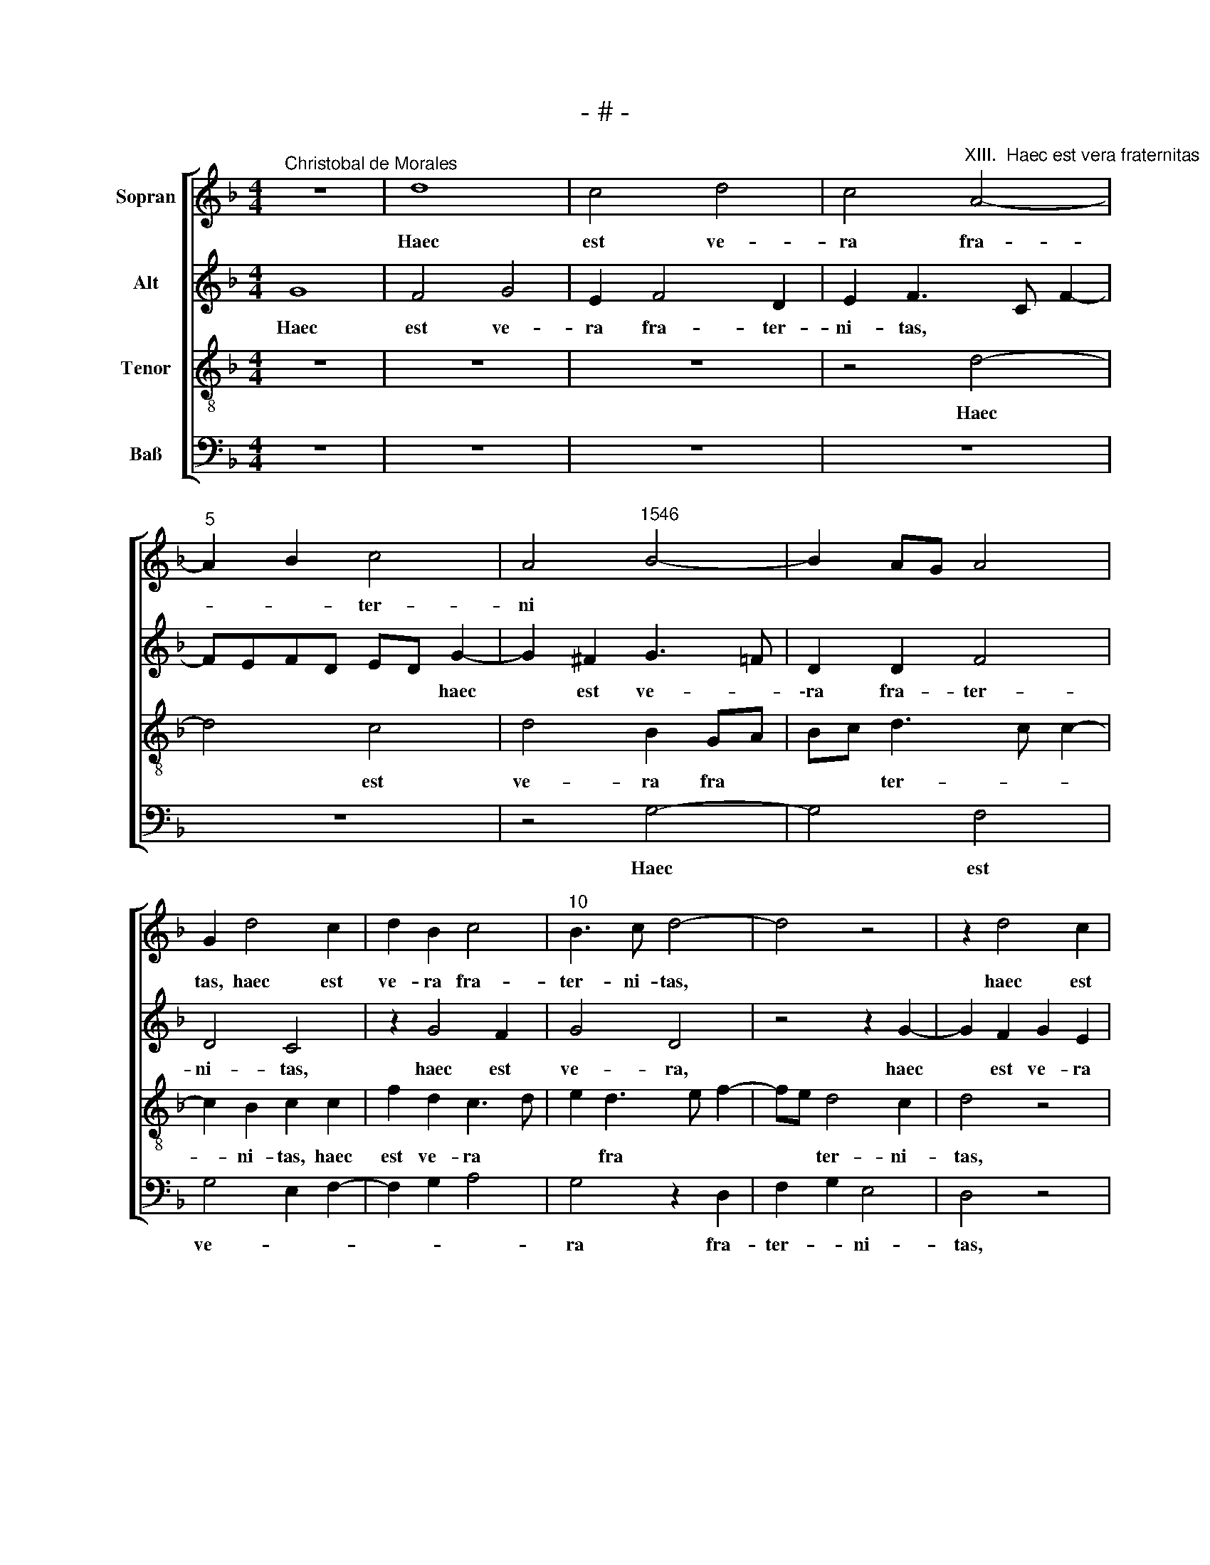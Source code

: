 X:1
T:- # -
%%score [ 1 2 3 4 ]
L:1/8
M:4/4
K:F
V:1 treble nm="Sopran" snm=" "
V:2 treble nm="Alt"
V:3 treble-8 nm="Tenor"
V:4 bass nm="Baß"
V:1
"^Christobal de Morales" z8 | d8 | c4 d4 | c4"^XIII.  Haec est vera fraternitas" A4- | %4
w: |Haec|est ve-|ra fra-|
"^5" A2 B2 c4 | A4"^1546" B4- | B2 AG A4 | G2 d4 c2 | d2 B2 c4 |"^10" B3 c d4- | d4 z4 | z2 d4 c2 | %12
w: * * ter-|ni *||tas, haec est|ve- ra fra-|ter- ni- tas,||haec est|
 d2 B2 c3 d | _e2 d4 c2 |"^15" d2 B2 A4- | A8 | B4 A4 | z2 B2 c4 | d4 d4 |"^20" z4 z2 d2- | %20
w: ve- ra fra- *|* ter- *|||ni- tas,|quae num-|* quam|po-|
 d2 c2 A2 B2 | A3 B c2 d2- | d2 c2 d2 B2 | c4 B4 |"^25" A4 z2 B2- | B2 A2 B2 G2 | c4 B2 B2 | %27
w: |||tu- *|\-it vi-|* o- la- ri|cer- ta- mi-|
 A2 d4 c2 | d2 B2 A2 A2 |"^30" B4 A2 B2 | AG G4 ^F2 | G4 z2 G2 | G2 B3 c d2 | c3 B AG c2- | %34
w: ne, vi- o-|la- * ri cer-|ta- * *|* * * mi-|~ne, qui|ef- fu- * *||
"^35" c2 =B2 c4 | z4 z2 G2 | G4 B4 | c4 c4 | d4 z2 d2- |"^40" d2 c2 B4- | B4 A4- | A2 B4 AG | F8 | %43
w: * * so,|qui|ef- fu-|* so|* san-|||* gui- * *|~ne,|
 z2 A2 B2 G2 |"^45" d2 B2 c2 d2- | dc B4 A2 | B8 | z2 G2 B2 A2 | G4 F4 |"^50" z4 z2 A2 | %50
w: se- cu- ti|sunt do * *|* * * mi-|\-num,|se- cu- *|ti sunt,|se-|
 B2 G2 d3 c | d2 c3 B B2- | B2 A2 B4- | B4 z2 B2 |"^55" d4 d2 d2 | c2 d2 Bcde | fd e3 d d2- | %57
w: cu- ti sunt *|* do- * *|* mi- num,|* con-|temp- nen- tes|au- las re * * *||
 d2 ^c2 d4- | d8- |"^60" d4 z4 | z8 | z8 | z8 | z2 B2 c4 |"^65" d4 c2 A2 | B4 A2 A2 | B3 c d2 A2 | %67
w: * gi- as,||||||per- ve-|ne- * *|* runt, per-|ve- * * ne-|
 B2 c2 F2 G2 | A2 F2 G4 |"^70" F4 z2 d2 | e2 d2 B2 d2- | dc d2 c4 | z2 A2 B4 | A2 F2 G2 A2 | %74
w: ||runt ad|reg- na cae- le-|* * sti- a,|ad reg-|na cae * *|
"^75" B4 A4 | G2 A2 F2 B2 | AG G4 ^F2 | G8 |[M:4/4]"^Secunda pars" A8 | B4 G3 A | Bc d3 c B2- | %81
w: le- *|sti- * a, cae-|le * * sti-|a.|Ec-|||
 B2 A2 B2 d2- | d2 c2 A2 c2- | c2 =B2 c4- |"^85" c4 z4 | z2 d4 c2 | d3 e f2 e2- | ed d4 ^c2 | %88
w: * * ce quam|* bo * *|* * num||et quam|io- * * cun-||
 d4 z2 d2 |"^90" f2 e2 c3 d | e2 d2 z4 | z2 A2 c2 A2 | F2 G2 A2 B2 | A4 d4- |"^95" d4 z4 | %95
w: dum ha-|* bi- ta- re|fra- tres,|ha- bi- ta-|re fra- tres in|u- num,||
 z2 e2 f2 d2 | c2 d2 e2 f2 | ed d4 ^c2 | d3 c/d/ e2 d2 |"^100" G2 G2 A2 B2- | B2 AG F4 | z2 B2 c4 | %102
w: ha- bi- ta-|re fra- tres in|u- * * *||\-num, in u- *|* * * num,|con- temp-|
 d4 c2 d2 | Bcde f2 e2- |"^105" ed d4 ^c2 | d2 B2 A4 | z8 | z2 d4 c2 | f4 e4 |"^110" z2 d4 c2- | %110
w: nen- tes au-|las * * * * re-||* gi- as||per- ve-|ne- runt|ad reg-|
 c2 A2 B4 | A3 B c2 d2- | d2 ^c2 d2 d2- | d2 B2 G2 A2 |"^115" B2 c2 F2 z2 | c4 B2 A2- | AG G4 ^F2 | %117
w: * na cae-|le * * *|* sti- a, ad|* reg- na cae-|le- sti- a,|cae- le- *|* * * sti-|
 G8- | G8- | G8- | G8 |] %121
w: a.||||
V:2
 G8 | F4 G4 | E2 F4 D2 | E2 F3 C F2- | FEFD ED G2- | G2 ^F2 G3 =F | D2 D2 F4 | D4 C4 | z2 G4 F2 | %9
w: Haec|est ve-|ra fra- ter-|ni- tas, * *|* * * * * * haec|* est ve- *|\-ra fra- ter-|ni- ~tas,|haec est|
w: |||||||||
 G4 D4 | z4 z2 G2- | G2 F2 G2 E2 | F2 G2 E2 F2 | z2 B2 G2 A2- | A2 GF E2 F2 | E2 E2 F2 A2 | %16
w: ve- ~ra,|haec|* est ve- ra|fra- ter- ni- tas,|haec est ve-|* * * ra fra-|ter- ni- tas, *|
w: |||||||
 G3 F E2 F2- | F2 (D2 E4) | (D8 | z2) F4 G2 | A4 F2 G2- | GE F4 ED | E2 E2 D4 | z2 F4 E2 | %24
w: |||quae num-|* quam po||* tu- it|vi- o-|
w: ||||||||
 F2 C2 F2 E2 | F3 E DC D2- | D2 C2 D2 B,2 | C2 G,2 C4 | F,2 F3 C F2- | F2 E2 F4 | FEDC D4- | D8 | %32
w: \-la- ri cer- *|ta- * * * *|* mi~- ~ne, vi-|* o- la|* cer- * *|* * ta-|\-mi * * * ne,||
w: ||||ri * * *||||
 z2 D2 D4 | F6 G2 | A2 G2 E2 F2- | FE E3 D D2- | D2 C2 D4 | z8 | z2 D2 D2 F2- | FG A2 G4- | %40
w: qui ef-|fu- *|* * so san-||* gui~- ~ne,||qui ef- fu-|* * * so|
w: ||||||||
 G2 G2 E2 F2- | FE D4 C2 | D4 z4 | z4 z2 D2 | F2 D2 F4 | z2 D2 F4- | F2 D2 G4 | F2 E3 D D2- | %48
w: * san- gui *||~ne,|se-|cu- ti ~sunt,|se- cu-|* ti sunt|do * * *|
w: ||||||||
 D2 C2 D3 E | F8 | z2 D2 F4 | G2 A2 G2 G2 | F4 z2 B,2 | D4 D2 D2 | B,CDE F2 G2 | E2 F2 G4 | %56
w: * mi- num, *||se- cu-|ti sunt do- mi-|\-num, con-|temp- nen- tes|au * * * * las|re- * gi-|
w: ||||||||
 F2 G3 FED | E4 D2 D2 | F6 F2 | D4 z2 B,2 | D2 D2 C2 D2 | B,CDE F2 E2- | ED D4 C2 | D2 D2 E2 F2 | %64
w: |* ~as, con-|temp- nen-|~tes, con-|temp- nen- tes au-|las * * * * re-|* * * gi-|~as, per- ve- *|
w: ||||||||
 D2 G4 F2 | D2 G4 F2 | G3 F D2 F2 | E4 D2 E2- | ED D4 C2 | D6 CB, | C2 D2 z4 | z2 D2 E2 C2 | %72
w: * * ne-|~runt, per- ve-|||||ne- runt|ad reg- na|
w: ||||||||
 D3 C B,CDE | F3 E C2 F2 | D2 G4 F2 | G2 F2 z2 D2 | E2 C2 D3 C | B,2 G,2 D4 |[M:4/4] F8 | G4 E4 | %80
w: cae- * le * * *||* sti- *|a, ~ ad|reg- na cae- *||Ec-|ce *|
w: |||||le- sti- ~a.|||
 z2 G2 F2 G2 | F4 D3 E | FG A3 GEF | G4 E2 F2 | G4 z4 | z4 z2 A2- | A2 G2 A3 G | F2 D2 E4 | D4 z4 | %89
w: quam bo *||||\-num|et|* quam io- *|* * cun-|dum|
w: |||||||||
 z8 | z2 D2 F2 D2 | C2 D2 E4 | z8 | z8 | z2 A2 B4 | G4 F3 G | A2 F2 G2 A2 | GFED E4 | D4 z4 | z8 | %100
w: |ha- bi- ta-|re fra- tres,|||ha- *|bi- ta- *|re fra- tres in|u * * * *|num,||
w: |||||||||||
 z4 z2 F2 | G4 A4 | F3 G A2 F2 | G4 F2 G2- | GFED E2 E2 | D4 z2 A2- | A2 G2 A4 | D2 A4 A2 | %108
w: con-|temp- nen-|tes * * *|au- las re-|* * * * * gi-|as per-|* ve- ne-|runt ad reg-|
w: ||||||||
 A2 F2 A4- | A2 G2 F4 | E2 F4 E2 | F2 A4 G2 | A4 F3 E | F2 G2 D4 | z2 A4 G2 | E2 G3 F F2- | %116
w: na cae- le-||* * sti-|a, ad reg-|na cae- *|le- sti~- ~a,|ad reg-|na cae- * le-|
w: ||||||||
 FEDC D2 D2- | D2 B,2 G,2 G2- | GF _E2 D2 G,2 | C2 D2 _E4 | D8 |] %121
w: * * sti * ~a, ad|* * * cae-|* * \- le- *|* * sti-|a.|
w: |* reg- na *||||
V:3
 z8 | z8 | z8 | z4 d4- | d4 c4 | d4 B2 GA | Bc d3 c c2- | c2 B2 c2 c2 | f2 d2 c3 d | e2 d3 e f2- | %10
w: |||Haec|* est|ve- ra fra *|* * ter- * *|* ni- tas, haec|est ve- ra *|* fra * *|
w: ||||||||||
 fe d4 c2 | d4 z4 | z4 z2 c2- | c2 B2 c4 | A2 B2 c2 d2- | d2 c2 d4 | z2 B2 c4 | d4 c2 A2 | %18
w: * * ter- ni-|~tas,|haec|* est ve-|ra fra- ter- *|* ni- tas,|quae num-|quam po *|
w: ||||||||
 B3 c d2 B2 | c4 d3 e | f2 e2 d2 G2 | d3 c/B/ A2 B2 | G2 A2 D2 d2- | d2 c2 d2 B2 | c4 A2 B2 | %25
w: ||* tu- it, quae|num- * * * quam|po- tu- it vi-|* o- la- ri|cer- ta- *|
w: |||||||
 c4 B4 | z2 f4 e2 | f2 d2 e4 | d4 c2 d2- | d2 cB c2 d2 | cBAG A4 | G4 z2 G2 | G4 B4 | c4 c4 | %34
w: mi- ne,|vi- o-|la- ri cer-|ta- * *||* * * * mi-|~ne, qui|ef- fu-|* so|
w: |||||||||
 z2 d4 c2 | A2 B3 AGF | G4 F2 B2- | B2 AG A4 | B2 FG AF B2 | AF f4 d2 | _e2 d4 c2 | d4 z2 G2 | %42
w: san- gui-||~- ~ne, qui|* * * ef-|fu * * * * *|so * san- *|* * gui-|~ne, se-|
w: ||||||||
 B2 A2 d4 | c2 d3 c B2 | A2 B4 A2 | B4 c4 | B8 | z8 | z2 G2 B2 A2 | d4 c2 d2- | d2 cB A2 d2- | %51
w: cu- ti sunt|do- * * mi-|num, do- *|mi- *|\-num,||se- cu- ti|sunt do- *||
w: |||||||||
 de f2 d2 _e2 | c4 B4 | z2 B2 d4 | d2 d2 B2 B2 | c2 B2 GABc | d2 c3 d B2 | A4 z2 B2 | d4 d2 d2 | %59
w: |\-mi- num,|con- temp-|nen- tes au- las|re- gi- * * * *||\-as, con-|temp- nen- tes|
w: ||||||||
 B2 B2 c2 F2 | B4 A2 F2 | G2 B2 A2 B2- | BAGF G3 A | B4 A4 | z8 | z2 B2 c2 d2 | G2 BA Bc d2- | %67
w: au- las re *||||gi- ~as,||per- ve- *||
w: ||||||||
 d2 c2 d2 B2 | c2 d2 G4 | z2 A2 B2 A2- | A2 F2 G2 A2 | F2 B2 AG G2- | G2 ^F2 G4 | z2 d2 _e2 d2- | %74
w: * ne- runt, per-|ve- ne- runt|ad reg- na|* cae- le- *||* sti- a,|ad reg- na|
w: |||||||
 d2 B2 c2 d2 | G2 d4 d2 | cBAG A2 A2 | G8 |[M:4/4] d8 | d4 c4 | z8 | c4 B4 | c4 c4 | d4 c4 | %84
w: * cae- le- sti-|a, ce- le-|* * * * * sti-|a.|Ec-|ce *||quam *|* bo-|* num|
w: ||||||||||
 z2 c4 B2 | c2 d2 e2 f2- | fe d4 c2 | d2 B2 A4 | z2 d2 f2 d2 | c3 d e2 c2- | c2 B2 c2 d2 | %91
w: et quam|io- * * cun-||* * dum|ha- * bi-|\-ta- * re fra-||
w: |||||||
 e2 d4 c2 | d2 d2 f2 d2 | c2 d2 GABc | de f2 _e2 d2- | d2 c2 d4 | z8 | z8 | z2 B2 c2 d2 | %99
w: * * tres,|ha- bi- ta- re|fra- * * * * *|* * tres in u-|* * num,|||con- temp- nen-|
w: ||||||||
 B2 c2 A2 d2- | d2 c2 d4- | d2 cB A2 F2 | B4 A2 B2 | GABc d2 c2- | cd B2 A2 A2 | B2 G2 d4 | %106
w: \-tes au- las re-|* gi- as,|* * * * au-|las re- gi-|as * * * * *|||
w: |||||* * * * per-|ve- ne- runt,|
 z2 d4 c2 | f4 e4 | z2 d4 c2 | A2 B2 A3 B | c2 d4 cB | c2 f2 e2 d2 | e4 d4- | d4 z2 d2- | %114
w: ||||* * sti *|a, cae- le- *|sti- a,|* ad|
w: per- ve-|ne- runt|ad reg-|na cae- le- *|||||
 d2 c2 A2 c2- | cBGA Bc d2 | cBAG A2 A2 | G2 d2 B2 G2 | c2 B4 _e2- | e2 d2 c4 | =B8 |] %121
w: * reg- na cae|* * * * * * le-|* * * * * sti~-|~a, ad reg- na|cae- le- *|* * sti-|a.|
w: |||||||
V:4
 z8 | z8 | z8 | z8 | z8 | z4 G,4- | G,4 F,4 | G,4 E,2 F,2- | F,2 G,2 A,4 | G,4 z2 D,2 | %10
w: |||||Haec|* est|ve- * *||ra fra-|
 F,2 G,2 E,4 | D,4 z4 | z2 G,4 F,2 | G,4 E,2 F,2- | F,2 G,2 A,2 D,2 | A,4 z2 F,2 | G,4 A,4 | %17
w: ter- * ni-|~tas,|haec est|ve- ra fra-|* * ter- ni-|tas, quae|num- quam|
 F,2 G,2 C,4 | G,8 | F,4 B,4 | A,4 z4 | %21
w: po- tu- it|vi-|o- la-|ri,|
"^© Michael Wendel 2005\nThis edition may be freely duplicated, distributed, performed or recorded for non-profit performance or use.\n" z8 | %22
w: |
 z4 z2 B,2- | B,2 A,2 B,2 G,2 | A,4 F,2 G,2 | F,4 z2 B,2- | B,2 A,2 B,2 G,2 | A,2 B,2 A,4 | %28
w: vi-|* o- la- ri|cer- ta- mi-|ne, vi-|* o- la *|* * ri,|
 D,4 F,4 | G,4 F,2 B,,2 | F,2 G,2 D,4 | z2 G,2 G,2 B,2- | B,C D2 G,2 B,2 | A,2 F,4 E,2 | %34
w: vi- o-|la- ri cer-|\-ta- mi- ne,|qui ef- fu||so san- *|
 F,2 G,2 C,2 F,2- | F,D, G,3 F,E,D, | E,4 D,2 B,,2 | F,8 | z2 D,2 D,4 | F,4 G,4 | G,4 A,4 | %41
w: * gui- ne, san-||* * gui-|ne,|qui ef-|fu- *|\-so *|
 F,2 G,2 _E,4 | D,4 z2 D,2 | F,2 D,2 G,4 | F,2 G,2 F,4 | B,,4 F,4 | D,2 G,4 F,E, | %47
w: san- * gui-|~ne, se-|cu- ti sunt|do- mi- num,|se- cu-|\-ti~~ sunt do *|
 D,2 C,2 D,2 F,2 | E,4 D,4 | z2 D,2 F,2 D,2 | G,4 F,2 B,2- | B,2 F,2 G,2 _E,2 | F,4 B,,4- | B,,8- | %54
w: |mi- num,|se- cu- ti|sunt do- *||\-mi- ~num,||
 B,,4 z4 | z8 | z8 | z8 | z2 B,,2 D,4 | D,2 D,2 C,2 D,2 | B,,C,D,E, F,2 D,2 | G,4 F,2 G,2- | %62
w: ||||con- temp-|nen- tes au- las|re- * * * * *||
 G,F,E,D, E,4 | D,2 G,4 F,2 | B,2 G,2 A,4 | G,4 z4 | z4 z2 F,2 | G,2 A,2 D,2 G,2 | F,2 D,2 E,4 | %69
w: * * * * gi-|as per- ve-|ne * *|~runt,|per-|\-ve * * *|* * ne-|
 D,8 | z2 D,2 _E,2 D,2- | D,2 B,,2 C,2 _E,2 | D,4 z4 | z8 | z4 z2 D,2 | _E,2 D,4 B,,2 | %76
w: runt|ad reg- na|* cae- le- sti-|\-a,||ad|reg- na cae-|
 C,2 _E,2 D,4 | G,8 |[M:4/4] D,8 | G,4 C,4 | G,3 F, D,2 E,2 | F,4 B,,2 B,2- | B,2 A,2 F,2 A,2 | %83
w: le- * sti-|a.|Ec-|ce *|quam * * *|bo- * *||
 G,4 C,2 F,2- | F,2 E,2 F,2 G,2 | A,2 D,2 A,4 | B,4 A,4 | z4 z2 A,2 | B,2 G,2 F,2 G,2 | A,6 A,2 | %90
w: * num et|* quam io- *|* * cu-|* dum|ha-|bi- ta- re fra-|\-tres in|
 G,4 F,2 B,2 | A,2 D,2 A,2 A,2 | B,2 G,2 F,2 G,2 | A,2 F,2 B,3 A, | G,2 F,2 G,F,E,D, | E,4 D,4 | %96
w: u * *|* * num, ha-|bi- ta- re fra-|tres in u- *||* num,|
 z8 | z2 F,2 G,2 A,2 | F,2 G,2 C,2 G,2- | G,2 E,2 F,2 G,2 | E,4 D,4 | G,4 F,4 | B,,4 z4 | z8 | z8 | %105
w: |con- temp- *|nen- * tes au-|* las re- *|* gi-||as|||
 G,6 F,2 | B,4 A,4 | z2 D,2 A,4 | F,2 D,2 A,3 G, | F,2 G,2 D,E,F,G, | A,2 F,2 G,4 | %111
w: per- ve-|ne- runt|ad reg-|na cae- le *|||
 F,2 D,2 A,2 B,2 | A,4 D,4 | z2 G,4 F,2 | D,2 F,4 E,2 | C,4 D,3 E, | F,2 G,2 D,4 | z2 G,4 E,2 | %118
w: |sti- a,|ad reg-|na cae- *|le- * *|* sti- a,|ad reg-|
 C,2 G,3 F,_E,D, | C,2 B,,2 C,2 C,2 | G,8 |] %121
w: na cae- * * *|* * le- sti-|a.|


